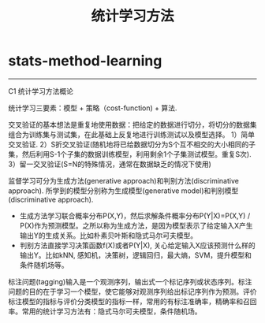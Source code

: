 * stats-method-learning
#+TITLE: 统计学习方法

-----
C1 统计学习方法概论

统计学习三要素：模型 + 策略（cost-function) + 算法.

交叉验证的基本想法是重复地使用数据：把给定的数据进行切分，将切分的数据集组合为训练集与测试集，在此基础上反复地进行训练测试以及模型选择。 1）简单交叉验证. 2）S折交叉验证(随机地将已给数据切分为S个互不相交的大小相同的子集，然后利用S-1个子集的数据训练模型，利用剩余1个子集测试模型。重复S次). 3）留一交叉验证(S=N的特殊情况，通常在数据缺乏的情况下使用)

监督学习可分为生成方法(generative approach)和判别方法(discriminative approach). 所学到的模型分别称为生成模型(generative model)和判别模型(discriminative approach).
- 生成方法学习联合概率分布P(X,Y)，然后求解条件概率分布P(Y|X)=P(X,Y) / P(X)作为预测模型。之所以称为生成方法，是因为模型表示了给定输入X产生输出Y的生成关系。比如朴素贝叶斯和隐式马尔可夫模型。
- 判别方法直接学习决策函数f(X)或者P(Y|X), 关心给定输入X应该预测什么样的输出Y。比如kNN, 感知机，决策树，逻辑回归，最大熵，SVM，提升模型和条件随机场等。

标注问题(tagging)输入是一个观测序列，输出式一个标记序列或状态序列。标注问题的目的在于学习一个模型，使它能够对观测序列给出标记序列作为预测。评价标注模型的指标与评价分类模型的指标一样，常用的有标注准确率，精确率和召回率。常用的统计学习方法有：隐式马尔可夫模型，条件随机场。
